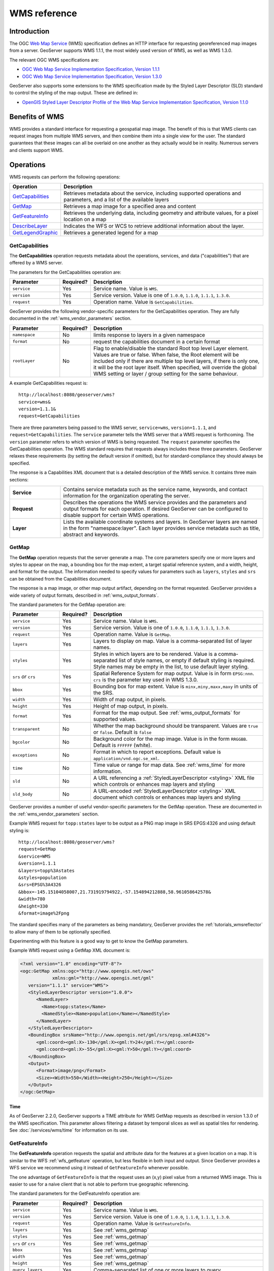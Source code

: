 .. _wms_reference: 

WMS reference
============= 

Introduction
------------ 

The OGC `Web Map Service <http://www.opengeospatial.org/standards/wms>`_ (WMS) specification 
defines an HTTP interface for requesting georeferenced map images from a server.  
GeoServer supports WMS 1.1.1, the most widely used version of WMS, as well as WMS 1.3.0.

The relevant OGC WMS specifications are:

- `OGC Web Map Service Implementation Specification, Version 1.1.1 <http://portal.opengeospatial.org/files/?artifact_id=1081&version=1&format=pdf>`_
- `OGC Web Map Service Implementation Specification, Version 1.3.0 <http://portal.opengeospatial.org/files/?artifact_id=14416>`_
 
GeoServer also supports some extensions to the WMS specification made by the Styled Layer Descriptor (SLD) standard to control the styling of the map output.
These are defined in:

- `OpenGIS Styled Layer Descriptor Profile of the Web Map Service Implementation Specification, Version 1.1.0 <http://portal.opengeospatial.org/files/?artifact_id=22364>`_

Benefits of WMS
--------------- 

WMS provides a standard interface for requesting a geospatial map image.  The benefit of this is that WMS clients can request images from multiple WMS servers, and then combine them into a single view for the user.  The standard guarantees that these images can all be overlaid on one another as they actually would be in reality.  Numerous servers and clients support WMS.

Operations
---------- 

WMS requests can perform the following operations: 

.. list-table::
   :widths: 20 80

   * - **Operation**
     - **Description**
   * - `GetCapabilities`_
     - Retrieves metadata about the service, including supported operations and parameters, and a list of the available layers
   * - `GetMap`_
     - Retrieves a map image for a specified area and content
   * - `GetFeatureInfo`_ 
     - Retrieves the underlying data, including geometry and attribute values, for a pixel location on a map
   * - `DescribeLayer`_ 
     - Indicates the WFS or WCS to retrieve additional information about the layer.
   * - `GetLegendGraphic`_
     - Retrieves a generated legend for a map 

.. _wms_getcap:

GetCapabilities
~~~~~~~~~~~~~~~

The **GetCapabilities** operation requests metadata about the operations, services, and data ("capabilities") that are offered by a WMS server. 

The parameters for the GetCapabilities operation are:

.. list-table::
   :widths: 20 10 70
   
   * - **Parameter**
     - **Required?**
     - **Description**
   * - ``service``
     - Yes
     - Service name. Value is ``WMS``.
   * - ``version``
     - Yes
     - Service version. Value is one of ``1.0.0``, ``1.1.0``, ``1.1.1``, ``1.3.0``.
   * - ``request``
     - Yes
     - Operation name. Value is ``GetCapabilities``.

GeoServer provides the following vendor-specific parameters
for the GetCapabilities operation.
They are fully documented in the :ref:`wms_vendor_parameters` section.

.. list-table::
   :widths: 20 10 70
   
   * - **Parameter**
     - **Required?**
     - **Description**
   * - ``namespace``
     - No
     - limits response to layers in a given namespace
   * - ``format``
     - No
     - request the capabilities document in a certain format
   * - ``rootLayer``
     - No
     - Flag to enable/disable the standard Root top level Layer element. Values are true or false. When false, the Root element will be included only if there are multiple top level layers, if there is only one, it will be the root layer itself.
       When specified, will override the global WMS setting or layer / group setting for the same behaviour.


A example GetCapabilities request is: ::

   http://localhost:8080/geoserver/wms?
   service=wms&
   version=1.1.1&
   request=GetCapabilities
	  
There are three parameters being passed to the WMS server, ``service=wms``, ``version=1.1.1``, and ``request=GetCapabilities``.  
The ``service`` parameter tells the WMS server that a WMS request is forthcoming.  
The ``version`` parameter refers to which version of WMS is being requested.  
The ``request`` parameter specifies the GetCapabilities operation.
The WMS standard requires that requests always includes these three parameters.  
GeoServer relaxes these requirements (by setting the default version if omitted), 
but for standard-compliance they should always be specified.  

The response is a Capabilities XML document that is a detailed description of the WMS service.  
It contains three main sections:

.. list-table::
   :widths: 20 80
   
   * - **Service**
     - Contains service metadata such as the service name, keywords, and contact information for the organization operating the server.
   * - **Request**
     - Describes the operations the WMS service provides and the parameters and output formats for each operation.  
       If desired GeoServer can be configured to disable support for certain WMS operations.
   * - **Layer**
     - Lists the available coordinate systems and layers.  
       In GeoServer layers are named in the form "namespace:layer".  
       Each layer provides service metadata such as title, abstract and keywords.

.. _wms_getmap:

GetMap
~~~~~~

The **GetMap** operation requests that the server generate a map.  
The core parameters specify one or more layers and styles to appear on the map,
a bounding box for the map extent,
a target spatial reference system,
and a width, height, and format for the output.
The information needed to specify values for parameters such as ``layers``, ``styles`` and ``srs`` can be obtained from the Capabilities document.  

The response is a map image, or other map output artifact, depending on the format requested.
GeoServer provides a wide variety of output formats, described in :ref:`wms_output_formats`.

The standard parameters for the GetMap operation are:

.. list-table::
   :widths: 20 10 70
   
   * - **Parameter**
     - **Required?**
     - **Description**
   * - ``service``
     - Yes
     - Service name. Value is ``WMS``.
   * - ``version``
     - Yes
     - Service version. Value is one of ``1.0.0``, ``1.1.0``, ``1.1.1``, ``1.3.0``.
   * - ``request``
     - Yes
     - Operation name. Value is ``GetMap``.
   * - ``layers``
     - Yes
     - Layers to display on map.  
       Value is a comma-separated list of layer names.
   * - ``styles``
     - Yes
     - Styles in which layers are to be rendered.  
       Value is a comma-separated list of style names,
       or empty if default styling is required.
       Style names may be empty in the list, to use default layer styling.
   * - ``srs`` *or* ``crs``
     - Yes
     - Spatial Reference System for map output.
       Value is in form ``EPSG:nnn``.
       ``crs`` is the parameter key used in WMS 1.3.0. 
   * - ``bbox``
     - Yes
     - Bounding box for map extent.
       Value is ``minx,miny,maxx,maxy`` in units of the SRS.
   * - ``width``
     - Yes
     - Width of map output, in pixels.
   * - ``height``
     - Yes
     - Height of map output, in pixels.
   * - ``format``
     - Yes
     - Format for the map output.  
       See :ref:`wms_output_formats` for supported values.
   * - ``transparent``
     - No
     - Whether the map background should be transparent.
       Values are ``true`` or ``false``.
       Default is ``false``
   * - ``bgcolor``
     - No
     - Background color for the map image.
       Value is in the form ``RRGGBB``.
       Default is ``FFFFFF`` (white).
   * - ``exceptions``
     - No
     - Format in which to report exceptions.
       Default value is ``application/vnd.ogc.se_xml``. 
   * - ``time``
     - No
     - Time value or range for map data.
       See :ref:`wms_time` for more information.
   * - ``sld``
     - No
     - A URL referencing a :ref:`StyledLayerDescriptor <styling>` XML file
       which controls or enhances map layers and styling
   * - ``sld_body``
     - No
     - A URL-encoded :ref:`StyledLayerDescriptor <styling>` XML document
       which controls or enhances map layers and styling     

       
GeoServer provides a number of useful vendor-specific parameters for the GetMap operation.  
These are documented in the :ref:`wms_vendor_parameters` section.

Example WMS request for ``topp:states`` layer to be output as a PNG map image in SRS EPGS:4326 and using default styling is: ::

   http://localhost:8080/geoserver/wms?
   request=GetMap
   &service=WMS
   &version=1.1.1
   &layers=topp%3Astates
   &styles=population
   &srs=EPSG%3A4326
   &bbox=-145.15104058007,21.731919794922,-57.154894212888,58.961058642578&
   &width=780
   &height=330
   &format=image%2Fpng

The standard specifies many of the parameters as being mandatory,
GeoServer provides the :ref:`tutorials_wmsreflector` to allow many of them to be optionally specified.

Experimenting with this feature is a good way to get to know the GetMap parameters.  

Example WMS request using a GetMap XML document is:

.. code-block:: xml

   <?xml version="1.0" encoding="UTF-8"?>
   <ogc:GetMap xmlns:ogc="http://www.opengis.net/ows"
               xmlns:gml="http://www.opengis.net/gml"
      version="1.1.1" service="WMS">
      <StyledLayerDescriptor version="1.0.0">
         <NamedLayer>
           <Name>topp:states</Name>
           <NamedStyle><Name>population</Name></NamedStyle> 
         </NamedLayer> 
      </StyledLayerDescriptor>
      <BoundingBox srsName="http://www.opengis.net/gml/srs/epsg.xml#4326">
         <gml:coord><gml:X>-130</gml:X><gml:Y>24</gml:Y></gml:coord>
         <gml:coord><gml:X>-55</gml:X><gml:Y>50</gml:Y></gml:coord>
      </BoundingBox>
      <Output>
         <Format>image/png</Format>
         <Size><Width>550</Width><Height>250</Height></Size>
      </Output>
   </ogc:GetMap>

Time
....

As of GeoServer 2.2.0, GeoServer supports a TIME attribute for WMS GetMap requests as described in version 1.3.0 of the WMS specification.
This parameter allows filtering a dataset by temporal slices as well as spatial tiles for rendering.
See :doc:`/services/wms/time` for information on its use.


.. _wms_getfeatureinfo:

GetFeatureInfo
~~~~~~~~~~~~~~

The **GetFeatureInfo** operation requests the spatial and attribute data for the features
at a given location on a map.  
It is similar to the WFS :ref:`wfs_getfeature` operation, but less flexible in both input and output.
Since GeoServer provides a WFS service we recommend using it instead of ``GetFeatureInfo`` whenever possible.  
 
The one advantage of ``GetFeatureInfo`` is that the request uses an (x,y) pixel value from a returned WMS image.  
This is easier to use for a naive client that is not able to perform true geographic referencing.

The standard parameters for the GetFeatureInfo operation are:

.. list-table::
   :widths: 20 10 70
   
   * - **Parameter**
     - **Required?**
     - **Description**
   * - ``service``
     - Yes
     - Service name. Value is ``WMS``.
   * - ``version``
     - Yes
     - Service version. Value is one of ``1.0.0``, ``1.1.0``, ``1.1.1``, ``1.3.0``.
   * - ``request``
     - Yes
     - Operation name. Value is ``GetFeatureInfo``.
   * - ``layers``
     - Yes
     - See :ref:`wms_getmap`
   * - ``styles``
     - Yes
     - See :ref:`wms_getmap`
   * - ``srs`` *or* ``crs``
     - Yes
     - See :ref:`wms_getmap`
   * - ``bbox``
     - Yes
     - See :ref:`wms_getmap`
   * - ``width``
     - Yes
     - See :ref:`wms_getmap`
   * - ``height``
     - Yes
     - See :ref:`wms_getmap`
   * - ``query_layers``
     - Yes
     - Comma-separated list of one or more layers to query.
   * - ``info_format``
     - No
     - Format for the feature information response.  See below for values.
   * - ``feature_count``
     - No
     - Maximum number of features to return.
       Default is 1.
   * - ``x`` or ``i``
     - Yes
     - X ordinate of query point on map, in pixels. 0 is left side.
       ``i`` is the parameter key used in WMS 1.3.0.
   * - ``y`` or ``j``
     - Yes
     - Y ordinate of query point on map, in pixels. 0 is the top.
       ``j`` is the parameter key used in WMS 1.3.0.
   * - ``exceptions``
     - No
     - Format in which to report exceptions.
       The default value is ``application/vnd.ogc.se_xml``.

**Note:**  If you are sending a GetFeatureInfo request against a layergroup, all the layers in that layergroup must be set as "Queryable" to get a result (See :ref:`WMS Settings on Layers page<data_webadmin_layers>`)
       
GeoServer supports a number of output formats for the ``GetFeatureInfo`` response.
Server-styled HTML is the most commonly-used format. 
For maximum control and customisation the client should use GML3 and style the raw data itself.
The supported formats are:

.. list-table::
   :widths: 15 35 50
   
   * - **Format**
     - **Syntax**
     - **Notes**
   * - TEXT
     - ``info_format=text/plain``
     - Simple text output. (The default format)
   * - GML 2
     - ``info_format=application/vnd.ogc.gml`` 
     - Works only for Simple Features (see :ref:`app-schema.complex-features`)
   * - GML 3
     - ``info_format=application/vnd.ogc.gml/3.1.1``
     - Works for both Simple and Complex Features (see :ref:`app-schema.complex-features`)
   * - HTML
     - ``info_format=text/html``
     - Uses HTML templates that are defined on the server. See :ref:`tutorials_getfeatureinfo_html` for information on how to template HTML output. 
   * - JSON
     - ``info_format=application/json``
     - Simple JSON representation. See :ref:`tutorials_getfeatureinfo_geojson` for information on how to template JSON output.
   * - JSONP
     - ``info_format=text/javascript``
     - Returns JSONP in the form: ``parseResponse(...json...)``. See :ref:`wms_vendor_parameters` to change the callback name. Note that this format is disabled by default (See :ref:`wms_global_variables`).

GeoServer provides the following vendor-specific parameters
for the GetFeatureInfo operation.
They are fully documented in the :ref:`wms_vendor_parameters` section.

.. list-table::
   :widths: 20 10 70
   
   * - **Parameter**
     - **Required?**
     - **Description**
   * - ``buffer``
     - No
     - width of search radius around query point (in pixels).
   * - ``cql_filter``
     - No
     - Filter for returned data, in ECQL format
   * - ``filter``
     - No
     - Filter for returned data, in OGC Filter format
   * - ``propertyName``
     - No
     - Feature properties to be returned
   * - ``exclude_nodata_result``
     - No
     - When set to true, a *NaN* will be returned when the feature's queried pixel value is nodata.

An example request for feature information from the ``topp:states`` layer in HTML format is: ::

   http://localhost:8080/geoserver/wms?
   request=GetFeatureInfo
   &service=WMS
   &version=1.1.1
   &layers=topp%3Astates
   &styles=
   &srs=EPSG%3A4326
   &format=image%2Fpng
   &bbox=-145.151041%2C21.73192%2C-57.154894%2C58.961059
   &width=780
   &height=330
   &query_layers=topp%3Astates
   &info_format=text%2Fhtml
   &feature_count=50
   &x=353
   &y=145
   &exceptions=application%2Fvnd.ogc.se_xml

An example request for feature information in GeoJSON format is: ::

   http://localhost:8080/geoserver/wms?
   &INFO_FORMAT=application/json
   &REQUEST=GetFeatureInfo
   &EXCEPTIONS=application/vnd.ogc.se_xml
   &SERVICE=WMS
   &VERSION=1.1.1
   &WIDTH=970&HEIGHT=485&X=486&Y=165&BBOX=-180,-90,180,90
   &LAYERS=COUNTRYPROFILES:grp_administrative_map
   &QUERY_LAYERS=COUNTRYPROFILES:grp_administrative_map
   &TYPENAME=COUNTRYPROFILES:grp_administrative_map

The result will be:

.. code-block:: xml
   
   {
   "type":"FeatureCollection",
   "features":[
      {
         "type":"Feature",
         "id":"dt_gaul_geom.fid-138e3070879",
         "geometry":{
            "type":"MultiPolygon",
            "coordinates":[
               [
                  [
                     [
                        XXXXXXXXXX,
                        XXXXXXXXXX
                     ],
                     ...
                     [
                        XXXXXXXXXX,
                        XXXXXXXXXX
                     ]
                  ]
               ]
            ]
         },
         "geometry_name":"at_geom",
         "properties":{
            "bk_gaul":X,
            "at_admlevel":0,
            "at_iso3":"XXX",
            "ia_name":"XXXX",
            "at_gaul_l0":X,
            "bbox":[
               XXXX,
               XXXX,
               XXXX,
               XXXX
            ]
         }
      }
   ],
   "crs":{
      "type":"EPSG",
      "properties":{
         "code":"4326"
      }
   },
   "bbox":[
      XXXX,
      XXXX,
      XXXX,
      XXXX
   ]
   }


.. _wms_describelayer:

DescribeLayer
~~~~~~~~~~~~~

The **DescribeLayer** operation is used primarily by clients that understand SLD-based WMS.  
In order to make an SLD one needs to know the structure of the data.  
WMS and WFS both have operations to do this, so the **DescribeLayer** operation just routes the client to the appropriate service.

The standard parameters for the DescribeLayer operation are:

.. list-table::
   :widths: 20 10 70
   
   * - **Parameter**
     - **Required?**
     - **Description**
   * - ``service``
     - Yes
     - Service name. Value is ``WMS``.
   * - ``version``
     - Yes
     - Service version. Value is ``1.1.1``.
   * - ``request``
     - Yes
     - Operation name. Value is ``DescribeLayer``.
   * - ``layers``
     - Yes
     - See :ref:`wms_getmap`
   * - ``exceptions``
     - No
     - Format in which to report exceptions.
       The default value is ``application/vnd.ogc.se_xml``.

GeoServer supports a number of output formats for the ``DescribeLayer`` response.
Server-styled HTML is the most commonly-used format. 
The supported formats are:

.. list-table::
   :widths: 15 35 50
   
   * - **Format**
     - **Syntax**
     - **Notes**
   * - TEXT
     - ``output_format=text/xml``
     - Same as default.
   * - GML 2
     - ``output_format=application/vnd.ogc.wms_xml``
     - The default format.
   * - JSON
     - ``output_format=application/json``
     - Simple JSON representation.
   * - JSONP
     - ``output_format=text/javascript``
     - Return JSONP in the form: paddingOutput(...jsonp...). See :ref:`wms_vendor_parameters` to change the callback name.  Note that this format is disabled by default (See :ref:`wms_global_variables`).
     

An example request in XML (default) format on a layer is: :

   http://localhost:8080/geoserver/topp/wms?service=WMS
   &version=1.1.1
   &request=DescribeLayer
   &layers=topp:coverage

.. code-block:: xml

   <?xml version="1.0" encoding="UTF-8"?>
   <!DOCTYPE WMS_DescribeLayerResponse SYSTEM "http://localhost:8080/geoserver/schemas/wms/1.1.1/WMS_DescribeLayerResponse.dtd">
   <WMS_DescribeLayerResponse version="1.1.1">
      <LayerDescription name="topp:coverage" owsURL="http://localhost:8080/geoserver/topp/wcs?" owsType="WCS">
         <Query typeName="topp:coverage"/>
      </LayerDescription>
   </WMS_DescribeLayerResponse>

An example request for feature description in JSON format on a layer group is: ::

   http://localhost:8080/geoserver/wms?service=WMS
   &version=1.1.1
   &request=DescribeLayer
   &layers=sf:roads,topp:tasmania_roads,nurc:mosaic
   &outputFormat=application/json
   

The result will be: ::

  {
    version: "1.1.1",
    layerDescriptions: [
      {
          layerName: "sf:roads",
          owsURL: "http://localhost:8080/geoserver/wfs/WfsDispatcher?",
          owsType: "WFS",
          typeName: "sf:roads"
      },
      {
          layerName: "topp:tasmania_roads",
          owsURL: "http://localhost:8080/geoserver/wfs/WfsDispatcher?",
          owsType: "WFS",
          typeName: "topp:tasmania_roads"
      },
      {
          layerName: "nurc:mosaic",
          owsURL: "http://localhost:8080/geoserver/wcs?",
          owsType: "WCS",
          typeName: "nurc:mosaic"
      }
    ]
   


.. _wms_getlegendgraphic:

GetLegendGraphic
~~~~~~~~~~~~~~~~

The **GetLegendGraphic** operation provides a mechanism for generating legend graphics as images, beyond the LegendURL reference of WMS Capabilities.  
It generates a legend based on the style defined on the server, or alternatively based on a user-supplied SLD.  
For more information on this operation and the various options that GeoServer supports see :ref:`get_legend_graphic`.

Exceptions
----------

Formats in which WMS can report exceptions. The supported values for exceptions are:

.. list-table::
   :widths: 15 35 50

   * - **Format**
     - **Syntax**
     - **Notes**
   * - XML
     - ``EXCEPTIONS=application/vnd.ogc.se_xml``
     - XML output. (The default format)
   * - INIMAGE
     - ``EXCEPTIONS=application/vnd.ogc.se_inimage``
     - Generates an image
   * - BLANK
     - ``EXCEPTIONS=application/vnd.ogc.se_blank``
     - Generates a blank image
   * - PARTIALMAP
     - ``EXCEPTIONS=application/vnd.gs.wms_partial``
     - This is a GeoServer vendor parameter and only applicable for GetMap requests. Returns everything that was rendered at the time the rendering process threw an exception. Can be used with the :ref:`WMS Configuration Limits <wms_configuration_limits>` to return a partial image even if the request is terminated for exceeding one of these limits. It also works with the ``timeout`` :ref:`vendor parameter <wms_vendor_parameters>`.
   * - JSON
     - ``EXCEPTIONS=application/json``
     - Simple JSON representation.
   * - JSONP
     - ``EXCEPTIONS=text/javascript``
     - Return JSONP in the form: paddingOutput(...jsonp...). See :ref:`wms_vendor_parameters` to change the callback name. Note that this format is disabled by default (See :ref:`wms_global_variables`).


